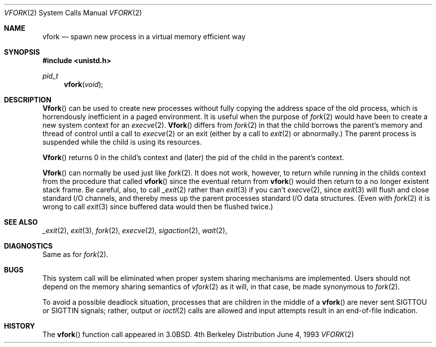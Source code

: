 .\"	$NetBSD: vfork.2,v 1.6 1995/02/27 12:39:30 cgd Exp $
.\"
.\" Copyright (c) 1980, 1991, 1993
.\"	The Regents of the University of California.  All rights reserved.
.\"
.\" Redistribution and use in source and binary forms, with or without
.\" modification, are permitted provided that the following conditions
.\" are met:
.\" 1. Redistributions of source code must retain the above copyright
.\"    notice, this list of conditions and the following disclaimer.
.\" 2. Redistributions in binary form must reproduce the above copyright
.\"    notice, this list of conditions and the following disclaimer in the
.\"    documentation and/or other materials provided with the distribution.
.\" 3. All advertising materials mentioning features or use of this software
.\"    must display the following acknowledgement:
.\"	This product includes software developed by the University of
.\"	California, Berkeley and its contributors.
.\" 4. Neither the name of the University nor the names of its contributors
.\"    may be used to endorse or promote products derived from this software
.\"    without specific prior written permission.
.\"
.\" THIS SOFTWARE IS PROVIDED BY THE REGENTS AND CONTRIBUTORS ``AS IS'' AND
.\" ANY EXPRESS OR IMPLIED WARRANTIES, INCLUDING, BUT NOT LIMITED TO, THE
.\" IMPLIED WARRANTIES OF MERCHANTABILITY AND FITNESS FOR A PARTICULAR PURPOSE
.\" ARE DISCLAIMED.  IN NO EVENT SHALL THE REGENTS OR CONTRIBUTORS BE LIABLE
.\" FOR ANY DIRECT, INDIRECT, INCIDENTAL, SPECIAL, EXEMPLARY, OR CONSEQUENTIAL
.\" DAMAGES (INCLUDING, BUT NOT LIMITED TO, PROCUREMENT OF SUBSTITUTE GOODS
.\" OR SERVICES; LOSS OF USE, DATA, OR PROFITS; OR BUSINESS INTERRUPTION)
.\" HOWEVER CAUSED AND ON ANY THEORY OF LIABILITY, WHETHER IN CONTRACT, STRICT
.\" LIABILITY, OR TORT (INCLUDING NEGLIGENCE OR OTHERWISE) ARISING IN ANY WAY
.\" OUT OF THE USE OF THIS SOFTWARE, EVEN IF ADVISED OF THE POSSIBILITY OF
.\" SUCH DAMAGE.
.\"
.\"     @(#)vfork.2	8.1 (Berkeley) 6/4/93
.\"
.Dd June 4, 1993
.Dt VFORK 2
.Os BSD 4
.Sh NAME
.Nm vfork
.Nd spawn new process in a virtual memory efficient way
.Sh SYNOPSIS
.Fd #include <unistd.h>
.Ft pid_t
.Fn vfork void
.Sh DESCRIPTION
.Fn Vfork
can be used to create new processes without fully copying the address
space of the old process, which is horrendously inefficient in a paged
environment.  It is useful when the purpose of
.Xr fork 2
would have been to create a new system context for an
.Xr execve 2 .
.Fn Vfork
differs from
.Xr fork 2
in that the child borrows the parent's memory and thread of
control until a call to
.Xr execve 2
or an exit (either by a call to
.Xr exit 2
or abnormally.)
The parent process is suspended while the child is using its resources.
.Pp
.Fn Vfork
returns 0 in the child's context and (later) the pid of the child in
the parent's context.
.Pp
.Fn Vfork
can normally be used just like
.Xr fork 2 .
It does not work, however, to return while running in the childs context
from the procedure that called
.Fn vfork
since the eventual return from
.Fn vfork
would then return to a no longer existent stack frame.
Be careful, also, to call
.Xr _exit 2
rather than
.Xr exit 3
if you can't
.Xr execve 2 ,
since
.Xr exit 3
will flush and close standard I/O channels, and thereby mess up the
parent processes standard I/O data structures.
(Even with
.Xr fork 2
it is wrong to call
.Xr exit 3
since buffered data would then be flushed twice.)
.Sh SEE ALSO
.Xr _exit 2 ,
.Xr exit 3 ,
.Xr fork 2 ,
.Xr execve 2 ,
.Xr sigaction 2 ,
.Xr wait 2 ,
.Sh DIAGNOSTICS
Same as for
.Xr fork 2 .
.Sh BUGS
This system call will be eliminated when proper system sharing
mechanisms are implemented. 
Users should not depend on the memory
sharing semantics of
.Xr vfork 2
as it will, in that case, be made synonymous to
.Xr fork 2 .
.Pp
To avoid a possible deadlock situation,
processes that are children in the middle
of a
.Fn vfork
are never sent
.Dv SIGTTOU
or
.Dv SIGTTIN
signals; rather,
output or
.Xr ioctl 2
calls
are allowed
and input attempts result in an end-of-file indication.
.Sh HISTORY
The
.Fn vfork
function call appeared in
.Bx 3.0 .
